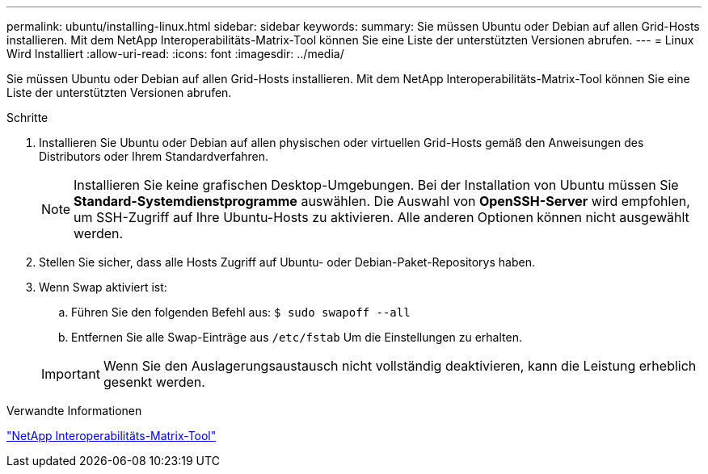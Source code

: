 ---
permalink: ubuntu/installing-linux.html 
sidebar: sidebar 
keywords:  
summary: Sie müssen Ubuntu oder Debian auf allen Grid-Hosts installieren. Mit dem NetApp Interoperabilitäts-Matrix-Tool können Sie eine Liste der unterstützten Versionen abrufen. 
---
= Linux Wird Installiert
:allow-uri-read: 
:icons: font
:imagesdir: ../media/


[role="lead"]
Sie müssen Ubuntu oder Debian auf allen Grid-Hosts installieren. Mit dem NetApp Interoperabilitäts-Matrix-Tool können Sie eine Liste der unterstützten Versionen abrufen.

.Schritte
. Installieren Sie Ubuntu oder Debian auf allen physischen oder virtuellen Grid-Hosts gemäß den Anweisungen des Distributors oder Ihrem Standardverfahren.
+

NOTE: Installieren Sie keine grafischen Desktop-Umgebungen. Bei der Installation von Ubuntu müssen Sie *Standard-Systemdienstprogramme* auswählen. Die Auswahl von *OpenSSH-Server* wird empfohlen, um SSH-Zugriff auf Ihre Ubuntu-Hosts zu aktivieren. Alle anderen Optionen können nicht ausgewählt werden.

. Stellen Sie sicher, dass alle Hosts Zugriff auf Ubuntu- oder Debian-Paket-Repositorys haben.
. Wenn Swap aktiviert ist:
+
.. Führen Sie den folgenden Befehl aus: `$ sudo swapoff --all`
.. Entfernen Sie alle Swap-Einträge aus `/etc/fstab` Um die Einstellungen zu erhalten.


+

IMPORTANT: Wenn Sie den Auslagerungsaustausch nicht vollständig deaktivieren, kann die Leistung erheblich gesenkt werden.



.Verwandte Informationen
https://mysupport.netapp.com/matrix["NetApp Interoperabilitäts-Matrix-Tool"^]
